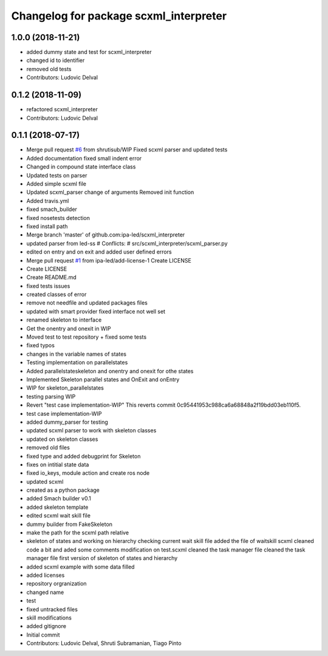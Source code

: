 ^^^^^^^^^^^^^^^^^^^^^^^^^^^^^^^^^^^^^^^
Changelog for package scxml_interpreter
^^^^^^^^^^^^^^^^^^^^^^^^^^^^^^^^^^^^^^^

1.0.0 (2018-11-21)
------------------
* added dummy state and test for scxml_interpreter
* changed id to identifier
* removed old tests
* Contributors: Ludovic Delval

0.1.2 (2018-11-09)
------------------
* refactored scxml_interpreter
* Contributors: Ludovic Delval

0.1.1 (2018-07-17)
------------------
* Merge pull request `#6 <https://github.com/ipa-led/scxml_interpreter/issues/6>`_ from shrutisub/WIP
  Fixed scxml parser  and updated tests
* Added documentation
  fixed small indent error
* Changed in compound state interface class
* Updated tests on parser
* Added simple scxml file
* Updated scxml_parser
  change of arguments
  Removed init function
* Added travis.yml
* fixed smach_builder
* fixed nosetests detection
* fixed install path
* Merge branch 'master' of github.com:ipa-led/scxml_interpreter
* updated parser from led-ss
  # Conflicts:
  #	src/scxml_interpreter/scxml_parser.py
* edited on entry and on exit and added user defined errors
* Merge pull request `#1 <https://github.com/ipa-led/scxml_interpreter/issues/1>`_ from ipa-led/add-license-1
  Create LICENSE
* Create LICENSE
* Create README.md
* fixed tests issues
* created classes of error
* remove not needfile and updated packages files
* updated with smart provider
  fixed interface not well set
* renamed skeleton to interface
* Get the onentry and onexit in WIP
* Moved test to test repository + fixed some tests
* fixed typos
* changes in the variable names of states
* Testing implementation on parallelstates
* Added parallelstateskeleton and onentry and onexit for othe states
* Implemented Skeleton parallel states and OnExit and onEntry
* WIP for skeleton_parallelstates
* testing parsing WIP
* Revert "test case implementation-WIP"
  This reverts commit 0c95441953c988ca6a68848a2f19bdd03eb110f5.
* test case implementation-WIP
* added dummy_parser for testing
* updated scxml parser to work with skeleton classes
* updated on skeleton classes
* removed old files
* fixed type and added debugprint for Skeleton
* fixes on intitial state data
* fixed io_keys, module action and create ros node
* updated scxml
* created as a python package
* added Smach builder v0.1
* added skeleton template
* edited scxml wait skill file
* dummy builder from FakeSkeleton
* make the path for the scxml path relative
* skeleton of states and working on hierarchy
  checking current wait skill file
  added the file of waitskill scxml
  cleaned code a bit and aded some comments
  modification on test.scxml
  cleaned the task manager file
  cleaned the task manager file
  first version of skeleton of states and hierarchy
* added scxml example with some data filled
* added licenses
* repository orgranization
* changed name
* test
* fixed untracked files
* skill modifications
* added gitignore
* Initial commit
* Contributors: Ludovic Delval, Shruti Subramanian, Tiago Pinto
